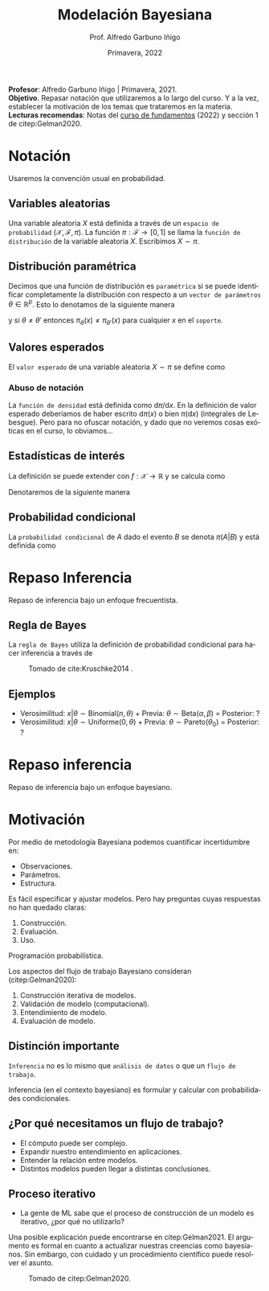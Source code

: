 #+TITLE: Modelación Bayesiana
#+AUTHOR: Prof. Alfredo Garbuno Iñigo
#+EMAIL:  agarbuno@itam.mx
#+DATE: Primavera, 2022
:REVEAL_PROPERTIES:
#+LANGUAGE: es
#+OPTIONS: num:nil toc:nil timestamp:nil
#+REVEAL_REVEAL_JS_VERSION: 4
#+REVEAL_THEME: night
#+REVEAL_SLIDE_NUMBER: t
#+REVEAL_HEAD_PREAMBLE: <meta name="description" content="Modelación Bayesiana">
#+REVEAL_INIT_OPTIONS: width:1600, height:900, margin:.2
#+REVEAL_EXTRA_CSS: ./mods.css
#+REVEAL_PLUGINS: (notes)
:END:
#+STARTUP: showall
#+PROPERTY: header-args:R :session intro :exports both :results output org :tangle ../rscripts/intro.R :mkdirp yes :dir ../
#+EXCLUDE_TAGS: toc latex
#+BEGIN_NOTES
*Profesor*: Alfredo Garbuno Iñigo | Primavera, 2021.\\
*Objetivo*. Repasar notación que utilizaremos a lo largo del curso. Y a la vez, establecer la motivación de los temas que trataremos en la materia.\\
*Lecturas recomendas*: Notas del [[https://fundamentos-est-2021.netlify.app/][curso de fundamentos]] (2022) y sección 1 de citep:Gelman2020. 
#+END_NOTES

* Contenido                                                             :toc:
:PROPERTIES:
:TOC:      :include all  :ignore this :depth 3
:END:
:CONTENTS:
- [[#notación][Notación]]
  - [[#variables-aleatorias][Variables aleatorias]]
  - [[#distribución-paramétrica][Distribución paramétrica]]
  - [[#valores-esperados][Valores esperados]]
    - [[#abuso-de-notación][Abuso de notación]]
  - [[#estadísticas-de-interés][Estadísticas de interés]]
  - [[#probabilidad-condicional][Probabilidad condicional]]
- [[#repaso-inferencia][Repaso Inferencia]]
  - [[#regla-de-bayes][Regla de Bayes]]
  - [[#ejemplos][Ejemplos]]
- [[#repaso-inferencia][Repaso inferencia]]
- [[#motivación][Motivación]]
  - [[#distinción-importante][Distinción importante]]
  - [[#por-qué-necesitamos-un-flujo-de-trabajo][¿Por qué necesitamos un flujo de trabajo?]]
  - [[#proceso-iterativo][Proceso iterativo]]
- [[#bibliografia][Bibliografia]]
:END:


* Notación

Usaremos la convención usual en probabilidad. 

** Variables aleatorias

Una variable aleatoria $X$ está definida a través de un ~espacio de probabilidad~ $(\mathcal{X}, \mathcal{F}, \pi)$. La función $\pi: \mathcal{F}\rightarrow[0,1]$  se llama la ~función de distribución~ de la variable aleatoria $X$. Escribimos $X \sim \pi$.

** Distribución paramétrica 

Decimos que una función de distribución es ~paramétrica~ si se puede identificar completamente la distribución con respecto a un ~vector de parámetros~ $\theta \in \mathbb{R}^p$. Esto lo denotamos de la siguiente manera

\begin{align}
\pi_\theta(x) \qquad \text{ ó } \qquad \pi(x ; \theta)\,,
\end{align}

y si  $\theta \neq\theta'$ entonces $\pi_\theta(x) \neq \pi_{\theta'}(x)$ para cualquier $x$ en el ~soporte~.

** Valores esperados

El ~valor esperado~ de una variable aleatoria $X \sim \pi$ se define como
\begin{align}
\mathbb{E}[X] = \int_{\mathcal{X}} x \, \pi(x) \, \text{d}x\,.
\end{align}

*** Abuso de notación
:PROPERTIES:
:reveal_background: #00468b
:END:

La ~función de densidad~ está definida como $\text{d}\pi/\text{d}x$. En la definición de valor esperado deberíamos de haber escrito $\text{d}\pi(x)$  o bien $\pi(\text{d}x)$ (integrales de Lebesgue). Pero para no ofuscar notación, y dado que no veremos cosas exóticas en el curso, lo obviamos...

** Estadísticas de interés
La definición se puede extender con $f: \mathcal{X} \rightarrow \mathbb{R}$ y se calcula como
\begin{align}
\mathbb{E}[f(X)] = \int_{\mathcal{X}} f(x) \pi(x) \text{d}x\,.
\end{align}
#+REVEAL: split
Denotaremos de la siguiente manera
\begin{align}
\pi(f) := \mathbb{E}[f(X)]\,.
\end{align}

** Probabilidad condicional

La ~probabilidad condicional~ de $A$ dado el evento $B$ se denota $\pi(A|B)$ y está definida como
\begin{align}
\pi(A|B) = \frac{\pi(A \cap B)}{\pi(B)}
\end{align}

* Repaso Inferencia 

#+BEGIN_NOTES
Repaso de inferencia bajo un enfoque frecuentista. 
#+END_NOTES


#+REVEAL: split

#+REVEAL: split
** Regla de Bayes

La ~regla de Bayes~ utiliza la definición de probabilidad condicional para hacer inferencia a través de 
\begin{align}
\pi(A|B) = \frac{\pi(B|A) \pi(A)}{\pi(B)}\,.
\end{align}
#+REVEAL: split

#+DOWNLOADED: screenshot @ 2022-01-21 20:44:26
#+caption: Tomado de cite:Kruschke2014 .
#+attr_html: :width 1200 :align center
[[file:images/20220121-204426_screenshot.png]]

** Ejemplos

#+ATTR_REVEAL: :frag (appear)
- Verosimilitud: $x |\theta \sim \mathsf{Binomial}(n, \theta)$ + Previa: $\theta \sim \mathsf{Beta}(\alpha, \beta)$ = Posterior: ?
- Verosimilitud: $x |\theta \sim \mathsf{Uniforme}(0, \theta)$ + Previa: $\theta \sim \mathsf{Pareto}(\theta_0)$ = Posterior: ?

* Repaso inferencia

#+BEGIN_NOTES
Repaso de inferencia bajo un enfoque bayesiano.
#+END_NOTES


* Motivación

Por medio de metodología Bayesiana podemos cuantificar incertidumbre en:
#+ATTR_REVEAL: :frag (appear)
- Observaciones. 
- Parámetros. 
- Estructura. 

#+REVEAL: split
  Es fácil especificar y ajustar modelos. Pero hay preguntas cuyas respuestas no han quedado claras:
#+ATTR_REVEAL: :frag (appear)
  1. Construcción. 
  2. Evaluación. 
  3. Uso.

  #+BEGIN_NOTES
  Programación probabilística. 
  #+END_NOTES


#+REVEAL: split
Los aspectos del flujo de trabajo Bayesiano consideran (citep:Gelman2020):
#+ATTR_REVEAL: :frag (appear)
1. Construcción iterativa de modelos. 
2. Validación de modelo (computacional).
3. Entendimiento de modelo. 
4. Evaluación de modelo.   

** Distinción importante

~Inferencia~ no es lo mismo que ~análisis de datos~ o que un ~flujo de trabajo~. 

#+BEGIN_NOTES

Inferencia (en el contexto bayesiano) es formular y calcular con probabilidades
condicionales.

#+END_NOTES

** ¿Por qué necesitamos un flujo de trabajo?

#+ATTR_REVEAL: :frag (appear)
- El cómputo puede ser complejo.
- Expandir nuestro entendimiento en aplicaciones.
- Entender la relación entre modelos.
- Distintos modelos pueden llegar a distintas conclusiones.

** Proceso iterativo

- La gente de ML sabe que el proceso de construcción de un modelo es iterativo, ¿por qué no utilizarlo?

#+BEGIN_NOTES

Una posible explicación puede encontrarse en citep:Gelman2021. El argumento es formal en cuanto a actualizar nuestras creencias como bayesianos. Sin embargo, con cuidado y un procedimiento científico puede resolver el asunto. 

#+END_NOTES


#+DOWNLOADED: screenshot @ 2022-01-21 23:09:51
#+caption: Tomado de citep:Gelman2020.
#+attr_html: :width 800 :align center
[[file:../images/20220121-230951_screenshot.png]]

* Bibliografia                                                        :latex:

bibliographystyle:abbrvnat 
bibliography:references.bib
